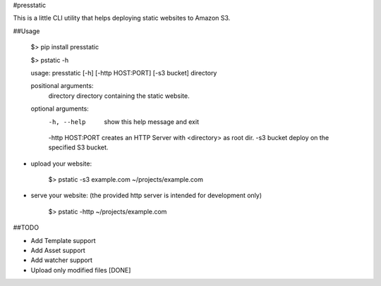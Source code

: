 #presstatic

This is a little CLI utility that helps deploying static websites to Amazon S3.

##Usage

	$> pip install presstatic

	$> pstatic -h

	usage: presstatic [-h] [-http HOST:PORT] [-s3 bucket] directory

	positional arguments:
  		directory        directory containing the static website.

	optional arguments:
  		-h, --help       show this help message and exit
  		-http HOST:PORT  creates an HTTP Server with <directory> as root dir.
  		-s3 bucket       deploy on the specified S3 bucket.
  		
* upload your website:

		$> pstatic -s3 example.com ~/projects/example.com
  	
* serve your website: (the provided http server is intended for development only)
	
		$> pstatic -http ~/projects/example.com
	
##TODO

* Add Template support
* Add Asset support
* Add watcher support 
* Upload only modified files [DONE]
